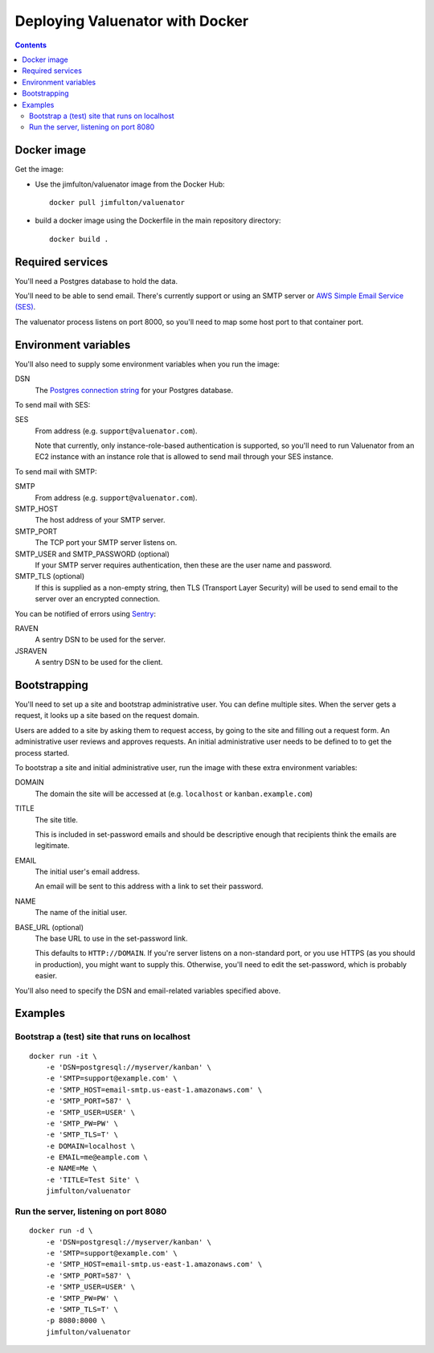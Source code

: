 ================================
Deploying Valuenator with Docker
================================

.. contents::


Docker image
============

Get the image:

- Use the jimfulton/valuenator image from the Docker Hub::

    docker pull jimfulton/valuenator

- build a docker image using the Dockerfile in the main repository directory::

    docker build .

Required services
=================

You'll need a Postgres database to hold the data.

You'll need to be able to send email. There's currently support or using an SMTP
server or `AWS Simple Email Service (SES) <https://aws.amazon.com/ses/>`_.

The valuenator process listens on port 8000, so you'll need to map
some host port to that container port.

Environment variables
=====================

You'll also need to supply some environment variables when you run the image:

DSN
  The `Postgres connection string
  <http://www.newtdb.org/en/latest/topics/connection-strings.html>`_
  for your Postgres database.

To send mail with SES:

SES
  From address (e.g. ``support@valuenator.com``).

  Note that currently, only instance-role-based authentication is
  supported, so you'll need to run Valuenator from an EC2
  instance with an instance role that is allowed to send mail through
  your SES instance.

To send mail with SMTP:

SMTP
  From address (e.g. ``support@valuenator.com``).

SMTP_HOST
  The host address of your SMTP server.

SMTP_PORT
  The TCP port your SMTP server listens on.

SMTP_USER and SMTP_PASSWORD (optional)
  If your SMTP server requires authentication, then these are the user
  name and password.

SMTP_TLS (optional)
  If this is supplied as a non-empty string, then TLS (Transport Layer
  Security) will be used to send email to the server over an encrypted
  connection.

You can be notified of errors using `Sentry <http://getsentry.io/>`_:

RAVEN
  A sentry DSN to be used for the server.

JSRAVEN
  A sentry DSN to be used for the client.

Bootstrapping
=============

You'll need to set up a site and bootstrap administrative user.  You
can define multiple sites.  When the server gets a request, it looks
up a site based on the request domain.

Users are added to a site by asking them to request access, by going
to the site and filling out a request form.  An administrative user
reviews and approves requests. An initial administrative user needs to
be defined to to get the process started.

To bootstrap a site and initial administrative user, run the image with
these extra environment variables:

DOMAIN
  The domain the site will be accessed at (e.g. ``localhost`` or
  ``kanban.example.com``)

TITLE
  The site title.

  This is included in set-password emails and should be descriptive
  enough that recipients think the emails are legitimate.

EMAIL
  The initial user's email address.

  An email will be sent to this address with a link to set their
  password.

NAME
  The name of the initial user.

BASE_URL (optional)
  The base URL to use in the set-password link.

  This defaults to ``HTTP://DOMAIN``.  If you're server listens on a
  non-standard port, or you use HTTPS (as you should in production),
  you might want to supply this. Otherwise, you'll need to edit the
  set-password, which is probably easier.

You'll also need to specify the DSN and email-related variables
specified above.

Examples
========

Bootstrap a (test) site that runs on localhost
----------------------------------------------

::

   docker run -it \
       -e 'DSN=postgresql://myserver/kanban' \
       -e 'SMTP=support@example.com' \
       -e 'SMTP_HOST=email-smtp.us-east-1.amazonaws.com' \
       -e 'SMTP_PORT=587' \
       -e 'SMTP_USER=USER' \
       -e 'SMTP_PW=PW' \
       -e 'SMTP_TLS=T' \
       -e DOMAIN=localhost \
       -e EMAIL=me@eample.com \
       -e NAME=Me \
       -e 'TITLE=Test Site' \
       jimfulton/valuenator

Run the server, listening on port 8080
--------------------------------------

::

   docker run -d \
       -e 'DSN=postgresql://myserver/kanban' \
       -e 'SMTP=support@example.com' \
       -e 'SMTP_HOST=email-smtp.us-east-1.amazonaws.com' \
       -e 'SMTP_PORT=587' \
       -e 'SMTP_USER=USER' \
       -e 'SMTP_PW=PW' \
       -e 'SMTP_TLS=T' \
       -p 8080:8000 \
       jimfulton/valuenator
